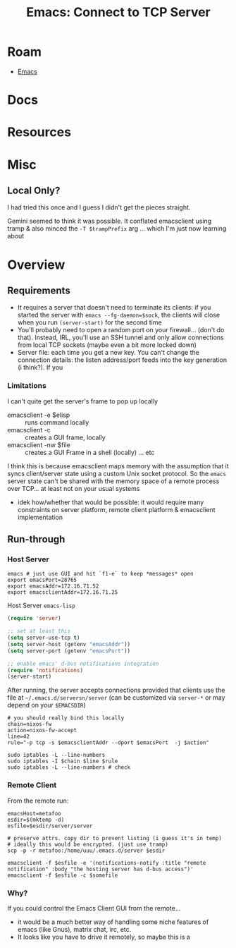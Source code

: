 :PROPERTIES:
:ID:       38416050-d9cc-4dd7-b89e-2aa1c607791a
:END:
#+TITLE: Emacs: Connect to TCP Server
#+CATEGORY: slips
#+TAGS:

* Roam
+ [[id:6f769bd4-6f54-4da7-a329-8cf5226128c9][Emacs]]
* Docs

* Resources

* Misc
** Local Only?

I had tried this once and I guess I didn't get the pieces straight.

Gemini seemed to think it was possible. It conflated emacsclient using tramp &
also minced the =-T $trampPrefix= arg ... which I'm just now learning about

* Overview

** Requirements
+ It requires a server that doesn't need to terminate its clients: if you
  started the server with =emacs --fg-daemon=$sock=, the clients will close when
  you run =(server-start)= for the second time
+ You'll probably need to open a random port on your firewall... (don't do
  that). Instead, IRL, you'll use an SSH tunnel and only allow connections from
  local TCP sockets (maybe even a bit more locked down)
+ Server file: each time you get a new key. You can't change the connection
  details: the listen address/port feeds into the key generation (i think?). If
  you


*** Limitations

I can't quite get the server's frame to pop up locally

+ emacsclient -e $elisp :: runs command locally
+ emacsclient -c  :: creates a GUI frame, locally
+ emacsclient -nw $file :: creates a GUI Frame in a shell (locally) ... etc

I think this is because emacsclient maps memory with the assumption that it
syncs client/server state using a custom Unix socket protocol. So the =emacs=
server state can't be shared with the memory space of a remote process over
TCP... at least not on your usual systems

+ idek how/whether that would be possible: it would require many constraints on
  server platform, remote client platform & emacsclient implementation

** Run-through

*** Host Server

#+begin_src shell
emacs # just use GUI and hit `f1-e` to keep *messages* open
export emacsPort=28765
export emacsAddr=172.16.71.52
export emacsclientAddr=172.16.71.25
#+end_src

Host Server =emacs-lisp=

#+begin_src emacs-lisp
(require 'server)

;; set at least this
(setq server-use-tcp t)
(setq server-host (getenv "emacsAddr"))
(setq server-port (getenv "emacsPort"))

;; enable emacs' d-bus notifications integration
(require 'notifications)
(server-start)
#+end_src

After running, the server accepts connections provided that clients use the file
at =~/.emacs.d/serversn/server= (can be customized via =server-*= or may depend on
your =$EMACSDIR=)

#+begin_src shell
# you should really bind this locally
chain=nixos-fw
action=nixos-fw-accept
line=42
rule="-p tcp -s $emacsclientAddr --dport $emacsPort  -j $action"

sudo iptables -L --line-numbers
sudo iptables -I $chain $line $rule
sudo iptables -L --line-numbers # check
#+end_src

*** Remote Client

From the remote run:

#+begin_src shell
emacsHost=metafoo
esdir=$(mktemp -d)
esfile=$esdir/server/server

# preserve attrs. copy dir to prevent listing (i guess it's in temp)
# ideally this would be encrypted. (just use tramp)
scp -p -r metafoo:/home/uuu/.emacs.d/server $esdir

emacsclient -f $esfile -e '(notifications-notify :title "remote notification" :body "the hosting server has d-bus access")'
emacsclient -f $esfile -c $somefile
#+end_src

*** Why?

If you could control the Emacs Client GUI from the remote...

+ it would be a much better way of handling some niche features of emacs (like
  Gnus), matrix chat, irc, etc.
+ It looks like you have to drive it remotely, so maybe this is a

